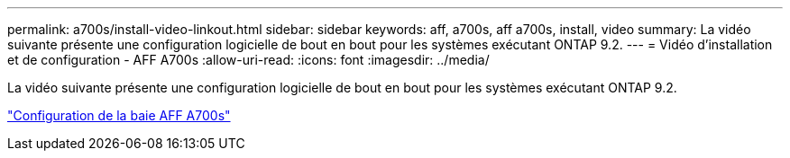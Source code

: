 ---
permalink: a700s/install-video-linkout.html 
sidebar: sidebar 
keywords: aff, a700s, aff a700s, install, video 
summary: La vidéo suivante présente une configuration logicielle de bout en bout pour les systèmes exécutant ONTAP 9.2. 
---
= Vidéo d'installation et de configuration - AFF A700s
:allow-uri-read: 
:icons: font
:imagesdir: ../media/


La vidéo suivante présente une configuration logicielle de bout en bout pour les systèmes exécutant ONTAP 9.2.

link:https://youtu.be/WAE0afWhj1c["Configuration de la baie AFF A700s"]

